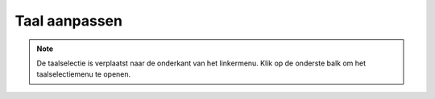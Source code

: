 Taal aanpassen
**************************************************

.. note::
   De taalselectie is verplaatst naar de onderkant van het linkermenu. Klik op de onderste balk om het taalselectiemenu te openen.

.. image:: images/documentation_language_menu.png
   :width: 350
   :alt: Open taal menu
